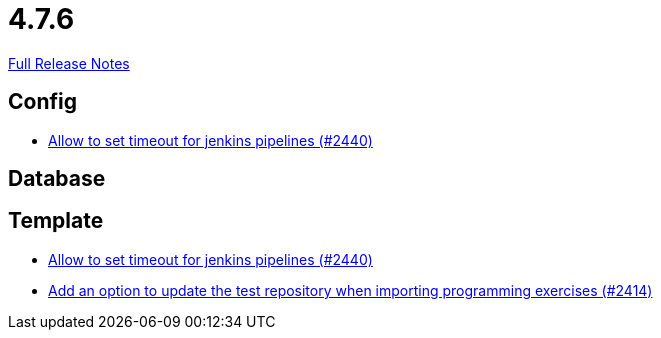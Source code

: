 // SPDX-FileCopyrightText: 2023 Artemis Changelog Contributors
//
// SPDX-License-Identifier: CC-BY-SA-4.0

= 4.7.6

link:https://github.com/ls1intum/Artemis/releases/tag/4.7.6[Full Release Notes]

== Config

* link:https://www.github.com/ls1intum/Artemis/commit/d008aa099dd9e0d7cb8066c4dbac032acb9869c6/[Allow to set timeout for jenkins pipelines (#2440)]


== Database



== Template

* link:https://www.github.com/ls1intum/Artemis/commit/d008aa099dd9e0d7cb8066c4dbac032acb9869c6/[Allow to set timeout for jenkins pipelines (#2440)]
* link:https://www.github.com/ls1intum/Artemis/commit/6f0096fab51843a1e709c3af28f2b5f65c58fe80/[Add an option to update the test repository when importing programming exercises (#2414)]
